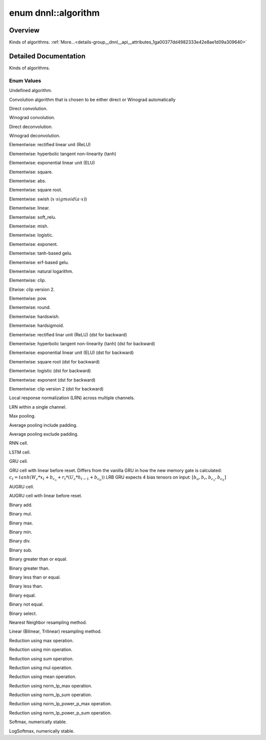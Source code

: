 .. index:: pair: enum; algorithm
.. _doxid-group__dnnl__api__attributes_1ga00377dd4982333e42e8ae1d09a309640:

enum dnnl::algorithm
====================

Overview
~~~~~~~~

Kinds of algorithms. :ref:`More...<details-group__dnnl__api__attributes_1ga00377dd4982333e42e8ae1d09a309640>`

.. ref-code-block:: cpp
	:class: doxyrest-overview-code-block

	#include <dnnl.hpp>

	enum algorithm
	{
	    :ref:`undef<doxid-group__dnnl__api__attributes_1gga00377dd4982333e42e8ae1d09a309640af31ee5e3824f1f5e5d206bdf3029f22b>`                            = dnnl_alg_kind_undef,
	    :ref:`convolution_auto<doxid-group__dnnl__api__attributes_1gga00377dd4982333e42e8ae1d09a309640acfdececd63a8bc0cfe1021ad614e2ded>`                 = dnnl_convolution_auto,
	    :ref:`convolution_direct<doxid-group__dnnl__api__attributes_1gga00377dd4982333e42e8ae1d09a309640a5028ad8f818a45333a8a0eefad35c5c0>`               = dnnl_convolution_direct,
	    :ref:`convolution_winograd<doxid-group__dnnl__api__attributes_1gga00377dd4982333e42e8ae1d09a309640a6a73ed41c67672f76f53a69e96c31ed4>`             = dnnl_convolution_winograd,
	    :ref:`deconvolution_direct<doxid-group__dnnl__api__attributes_1gga00377dd4982333e42e8ae1d09a309640a73f81608d2b7315f04c438fb8be5f99c>`             = dnnl_deconvolution_direct,
	    :ref:`deconvolution_winograd<doxid-group__dnnl__api__attributes_1gga00377dd4982333e42e8ae1d09a309640aeb5da82914413424bf941fa04eb065aa>`           = dnnl_deconvolution_winograd,
	    :ref:`eltwise_relu<doxid-group__dnnl__api__attributes_1gga00377dd4982333e42e8ae1d09a309640aba09bebb742494255b90b43871c01c69>`                     = dnnl_eltwise_relu,
	    :ref:`eltwise_tanh<doxid-group__dnnl__api__attributes_1gga00377dd4982333e42e8ae1d09a309640a38dd7159307eab45742c78e72f06abb0>`                     = dnnl_eltwise_tanh,
	    :ref:`eltwise_elu<doxid-group__dnnl__api__attributes_1gga00377dd4982333e42e8ae1d09a309640a690376cad4a7f001e967a6a40d04da3a>`                      = dnnl_eltwise_elu,
	    :ref:`eltwise_square<doxid-group__dnnl__api__attributes_1gga00377dd4982333e42e8ae1d09a309640a448fc250a28e651c02966142f7f66cce>`                   = dnnl_eltwise_square,
	    :ref:`eltwise_abs<doxid-group__dnnl__api__attributes_1gga00377dd4982333e42e8ae1d09a309640a30046c43b9399a7aaa4281da7cff2d5c>`                      = dnnl_eltwise_abs,
	    :ref:`eltwise_sqrt<doxid-group__dnnl__api__attributes_1gga00377dd4982333e42e8ae1d09a309640a83b978b280304349860c7cdc3519865f>`                     = dnnl_eltwise_sqrt,
	    :ref:`eltwise_swish<doxid-group__dnnl__api__attributes_1gga00377dd4982333e42e8ae1d09a309640a97395201ce1744f18c19d243d24fbd13>`                    = dnnl_eltwise_swish,
	    :ref:`eltwise_linear<doxid-group__dnnl__api__attributes_1gga00377dd4982333e42e8ae1d09a309640a21aba6844d2de47b92ab1d110f561945>`                   = dnnl_eltwise_linear,
	    :ref:`eltwise_soft_relu<doxid-group__dnnl__api__attributes_1gga00377dd4982333e42e8ae1d09a309640a23175afeee905a4de38e5a24b46cb6e2>`                = dnnl_eltwise_soft_relu,
	    :ref:`eltwise_mish<doxid-group__dnnl__api__attributes_1gga00377dd4982333e42e8ae1d09a309640a018c284e3880c32050f62aee715c9dde>`                     = dnnl_eltwise_mish,
	    :ref:`eltwise_logistic<doxid-group__dnnl__api__attributes_1gga00377dd4982333e42e8ae1d09a309640a282836cce833348ee509b0ecd764d217>`                 = dnnl_eltwise_logistic,
	    :ref:`eltwise_exp<doxid-group__dnnl__api__attributes_1gga00377dd4982333e42e8ae1d09a309640a6506e1f0284a4bb8cb999b49c6142599>`                      = dnnl_eltwise_exp,
	    :ref:`eltwise_gelu_tanh<doxid-group__dnnl__api__attributes_1gga00377dd4982333e42e8ae1d09a309640abab46bda36dbfea612e68c5345351194>`                = dnnl_eltwise_gelu_tanh,
	    :ref:`eltwise_gelu_erf<doxid-group__dnnl__api__attributes_1gga00377dd4982333e42e8ae1d09a309640a8fd73f441d3ef70416c010f6aea56d5b>`                 = dnnl_eltwise_gelu_erf,
	    :ref:`eltwise_log<doxid-group__dnnl__api__attributes_1gga00377dd4982333e42e8ae1d09a309640af2a460e3ec273e904c6f6b39baa5e477>`                      = dnnl_eltwise_log,
	    :ref:`eltwise_clip<doxid-group__dnnl__api__attributes_1gga00377dd4982333e42e8ae1d09a309640a2aa1edfbe21c6770d63301058ec753ed>`                     = dnnl_eltwise_clip,
	    :ref:`eltwise_clip_v2<doxid-group__dnnl__api__attributes_1gga00377dd4982333e42e8ae1d09a309640a22b6d0ccfd823457c36e94d1a0fc4e50>`                  = dnnl_eltwise_clip_v2,
	    :ref:`eltwise_pow<doxid-group__dnnl__api__attributes_1gga00377dd4982333e42e8ae1d09a309640a30977b2a33c3a2bd6a5d71a352fa4bcc>`                      = dnnl_eltwise_pow,
	    :ref:`eltwise_round<doxid-group__dnnl__api__attributes_1gga00377dd4982333e42e8ae1d09a309640ad3bc4dd78c67cb6040d6885b405b872b>`                    = dnnl_eltwise_round,
	    :ref:`eltwise_hardswish<doxid-group__dnnl__api__attributes_1gga00377dd4982333e42e8ae1d09a309640aa7519a9b7f19e4e27c8c092833d653c4>`                = dnnl_eltwise_hardswish,
	    :ref:`eltwise_hardsigmoid<doxid-group__dnnl__api__attributes_1gga00377dd4982333e42e8ae1d09a309640a3a2eed6c303aeb6d04cc3c28262470b1>`              = dnnl_eltwise_hardsigmoid,
	    :ref:`eltwise_relu_use_dst_for_bwd<doxid-group__dnnl__api__attributes_1gga00377dd4982333e42e8ae1d09a309640ac227b99192be41d4060b700d1e788fd6>`     = dnnl_eltwise_relu_use_dst_for_bwd,
	    :ref:`eltwise_tanh_use_dst_for_bwd<doxid-group__dnnl__api__attributes_1gga00377dd4982333e42e8ae1d09a309640a0be1df5ff86383197efdfeb01b10e046>`     = dnnl_eltwise_tanh_use_dst_for_bwd,
	    :ref:`eltwise_elu_use_dst_for_bwd<doxid-group__dnnl__api__attributes_1gga00377dd4982333e42e8ae1d09a309640a09b26fc530b10556b14bc8e9b2d29d35>`      = dnnl_eltwise_elu_use_dst_for_bwd,
	    :ref:`eltwise_sqrt_use_dst_for_bwd<doxid-group__dnnl__api__attributes_1gga00377dd4982333e42e8ae1d09a309640ad5704aaf680703d473f983e3f19b8d4d>`     = dnnl_eltwise_sqrt_use_dst_for_bwd,
	    :ref:`eltwise_logistic_use_dst_for_bwd<doxid-group__dnnl__api__attributes_1gga00377dd4982333e42e8ae1d09a309640a40f1d6681d0ad7bf3e9313641e03ae14>` = dnnl_eltwise_logistic_use_dst_for_bwd,
	    :ref:`eltwise_exp_use_dst_for_bwd<doxid-group__dnnl__api__attributes_1gga00377dd4982333e42e8ae1d09a309640ad10dade245ba1cbe70859fcbdad27637>`      = dnnl_eltwise_exp_use_dst_for_bwd,
	    :ref:`eltwise_clip_v2_use_dst_for_bwd<doxid-group__dnnl__api__attributes_1gga00377dd4982333e42e8ae1d09a309640a4253206d681eaea3183e9593547196c1>`  = dnnl_eltwise_clip_v2_use_dst_for_bwd,
	    :ref:`lrn_across_channels<doxid-group__dnnl__api__attributes_1gga00377dd4982333e42e8ae1d09a309640ab9e2d858b551792385a4b5b86672b24b>`              = dnnl_lrn_across_channels,
	    :ref:`lrn_within_channel<doxid-group__dnnl__api__attributes_1gga00377dd4982333e42e8ae1d09a309640aa25c4ccc5c7c9bd3a977a2089189a494>`               = dnnl_lrn_within_channel,
	    :ref:`pooling_max<doxid-group__dnnl__api__attributes_1gga00377dd4982333e42e8ae1d09a309640a8c73d4bb88a0497586a74256bb338e88>`                      = dnnl_pooling_max,
	    :ref:`pooling_avg_include_padding<doxid-group__dnnl__api__attributes_1gga00377dd4982333e42e8ae1d09a309640ad62617dd43972a6bbff8d263a5c4462c>`      = dnnl_pooling_avg_include_padding,
	    :ref:`pooling_avg_exclude_padding<doxid-group__dnnl__api__attributes_1gga00377dd4982333e42e8ae1d09a309640a7ed10af2056450d8f6ac7277b48fc6a8>`      = dnnl_pooling_avg_exclude_padding,
	    :ref:`vanilla_rnn<doxid-group__dnnl__api__attributes_1gga00377dd4982333e42e8ae1d09a309640ab2b3bfcaad515fd1bf0245e8ae6bd407>`                      = dnnl_vanilla_rnn,
	    :ref:`vanilla_lstm<doxid-group__dnnl__api__attributes_1gga00377dd4982333e42e8ae1d09a309640a716a71a7a6ec13785b552dc2412380ce>`                     = dnnl_vanilla_lstm,
	    :ref:`vanilla_gru<doxid-group__dnnl__api__attributes_1gga00377dd4982333e42e8ae1d09a309640a272fa682d36b810a24ec89202b7a31f7>`                      = dnnl_vanilla_gru,
	    :ref:`lbr_gru<doxid-group__dnnl__api__attributes_1gga00377dd4982333e42e8ae1d09a309640a792e966b14bd4e16625ee4df357a0723>`                          = dnnl_lbr_gru,
	    :ref:`vanilla_augru<doxid-group__dnnl__api__attributes_1gga00377dd4982333e42e8ae1d09a309640a452eeae9e5c7d0dcb6ff429d408bdc91>`                    = dnnl_vanilla_augru,
	    :ref:`lbr_augru<doxid-group__dnnl__api__attributes_1gga00377dd4982333e42e8ae1d09a309640af393fd3a60cc0a9c7b14f40476657882>`                        = dnnl_lbr_augru,
	    :ref:`binary_add<doxid-group__dnnl__api__attributes_1gga00377dd4982333e42e8ae1d09a309640ab2c3faf084cf82b5603946995f637b35>`                       = dnnl_binary_add,
	    :ref:`binary_mul<doxid-group__dnnl__api__attributes_1gga00377dd4982333e42e8ae1d09a309640a0905fc5c22e79a8eed0988681eb6a0ae>`                       = dnnl_binary_mul,
	    :ref:`binary_max<doxid-group__dnnl__api__attributes_1gga00377dd4982333e42e8ae1d09a309640a4ae0aa1c0bf5bd1bf54564a2485618be>`                       = dnnl_binary_max,
	    :ref:`binary_min<doxid-group__dnnl__api__attributes_1gga00377dd4982333e42e8ae1d09a309640ad096699e4ea7ada3d71428484e6119d8>`                       = dnnl_binary_min,
	    :ref:`binary_div<doxid-group__dnnl__api__attributes_1gga00377dd4982333e42e8ae1d09a309640a2835085341c109a886106f1b671aff71>`                       = dnnl_binary_div,
	    :ref:`binary_sub<doxid-group__dnnl__api__attributes_1gga00377dd4982333e42e8ae1d09a309640a979309f9436f7ebfa278b0ce682dd706>`                       = dnnl_binary_sub,
	    :ref:`binary_ge<doxid-group__dnnl__api__attributes_1gga00377dd4982333e42e8ae1d09a309640a2f7ccdf82eaf578e9781ae6a1d9faaa9>`                        = dnnl_binary_ge,
	    :ref:`binary_gt<doxid-group__dnnl__api__attributes_1gga00377dd4982333e42e8ae1d09a309640a67be16f4dcf48afa723ab72d1620a2b1>`                        = dnnl_binary_gt,
	    :ref:`binary_le<doxid-group__dnnl__api__attributes_1gga00377dd4982333e42e8ae1d09a309640aa64e69aed2ae6b5e5fbe82bc2b83a6d0>`                        = dnnl_binary_le,
	    :ref:`binary_lt<doxid-group__dnnl__api__attributes_1gga00377dd4982333e42e8ae1d09a309640af6386e60811ef5a0893c87fd9f270d60>`                        = dnnl_binary_lt,
	    :ref:`binary_eq<doxid-group__dnnl__api__attributes_1gga00377dd4982333e42e8ae1d09a309640a7b3df3d31607267fc2f72dda23784aad>`                        = dnnl_binary_eq,
	    :ref:`binary_ne<doxid-group__dnnl__api__attributes_1gga00377dd4982333e42e8ae1d09a309640a98a6e50562cc9e63fa81e71b8bbb265f>`                        = dnnl_binary_ne,
	    :ref:`binary_select<doxid-group__dnnl__api__attributes_1gga00377dd4982333e42e8ae1d09a309640aedfaddaa24274433a5eebd19171173f6>`                    = dnnl_binary_select,
	    :ref:`resampling_nearest<doxid-group__dnnl__api__attributes_1gga00377dd4982333e42e8ae1d09a309640a091b262cfae5e610fcad1490bfb79431>`               = dnnl_resampling_nearest,
	    :ref:`resampling_linear<doxid-group__dnnl__api__attributes_1gga00377dd4982333e42e8ae1d09a309640a05731680a83c6dccd19a758b72a4ecbd>`                = dnnl_resampling_linear,
	    :ref:`reduction_max<doxid-group__dnnl__api__attributes_1gga00377dd4982333e42e8ae1d09a309640a42483cece49698bff4fc700cd2de655c>`                    = dnnl_reduction_max,
	    :ref:`reduction_min<doxid-group__dnnl__api__attributes_1gga00377dd4982333e42e8ae1d09a309640a8cc607027ba7c9399ba610f22b88b3eb>`                    = dnnl_reduction_min,
	    :ref:`reduction_sum<doxid-group__dnnl__api__attributes_1gga00377dd4982333e42e8ae1d09a309640af710a5a162f3ac1c005876b5c96a6087>`                    = dnnl_reduction_sum,
	    :ref:`reduction_mul<doxid-group__dnnl__api__attributes_1gga00377dd4982333e42e8ae1d09a309640aab991281eb5a55118f233a6d906be210>`                    = dnnl_reduction_mul,
	    :ref:`reduction_mean<doxid-group__dnnl__api__attributes_1gga00377dd4982333e42e8ae1d09a309640ae2afc4d79ef0f2e8de6c4d7292ea1a8e>`                   = dnnl_reduction_mean,
	    :ref:`reduction_norm_lp_max<doxid-group__dnnl__api__attributes_1gga00377dd4982333e42e8ae1d09a309640a67f19545c23e777ffbae900ab1b8cde5>`            = dnnl_reduction_norm_lp_max,
	    :ref:`reduction_norm_lp_sum<doxid-group__dnnl__api__attributes_1gga00377dd4982333e42e8ae1d09a309640ad73ba421a6b061afe16e49a6acc0733a>`            = dnnl_reduction_norm_lp_sum,
	    :ref:`reduction_norm_lp_power_p_max<doxid-group__dnnl__api__attributes_1gga00377dd4982333e42e8ae1d09a309640a423e9857dd013140a323235cd520bad5>`    = dnnl_reduction_norm_lp_power_p_max,
	    :ref:`reduction_norm_lp_power_p_sum<doxid-group__dnnl__api__attributes_1gga00377dd4982333e42e8ae1d09a309640a161d82b9c140979ea6fc5ce7ad1afcbd>`    = dnnl_reduction_norm_lp_power_p_sum,
	    :ref:`softmax_accurate<doxid-group__dnnl__api__attributes_1gga00377dd4982333e42e8ae1d09a309640a6aba07e95369523dbbb9cab366480dd4>`                 = dnnl_softmax_accurate,
	    :ref:`softmax_log<doxid-group__dnnl__api__attributes_1gga00377dd4982333e42e8ae1d09a309640a0888321c22541f5d7094cf44bc261ec9>`                      = dnnl_softmax_log,
	};

.. _details-group__dnnl__api__attributes_1ga00377dd4982333e42e8ae1d09a309640:

Detailed Documentation
~~~~~~~~~~~~~~~~~~~~~~

Kinds of algorithms.

Enum Values
-----------

.. index:: pair: enumvalue; undef
.. _doxid-group__dnnl__api__attributes_1gga00377dd4982333e42e8ae1d09a309640af31ee5e3824f1f5e5d206bdf3029f22b:

.. ref-code-block:: cpp
	:class: doxyrest-title-code-block

	undef

Undefined algorithm.

.. index:: pair: enumvalue; convolution_auto
.. _doxid-group__dnnl__api__attributes_1gga00377dd4982333e42e8ae1d09a309640acfdececd63a8bc0cfe1021ad614e2ded:

.. ref-code-block:: cpp
	:class: doxyrest-title-code-block

	convolution_auto

Convolution algorithm that is chosen to be either direct or Winograd automatically

.. index:: pair: enumvalue; convolution_direct
.. _doxid-group__dnnl__api__attributes_1gga00377dd4982333e42e8ae1d09a309640a5028ad8f818a45333a8a0eefad35c5c0:

.. ref-code-block:: cpp
	:class: doxyrest-title-code-block

	convolution_direct

Direct convolution.

.. index:: pair: enumvalue; convolution_winograd
.. _doxid-group__dnnl__api__attributes_1gga00377dd4982333e42e8ae1d09a309640a6a73ed41c67672f76f53a69e96c31ed4:

.. ref-code-block:: cpp
	:class: doxyrest-title-code-block

	convolution_winograd

Winograd convolution.

.. index:: pair: enumvalue; deconvolution_direct
.. _doxid-group__dnnl__api__attributes_1gga00377dd4982333e42e8ae1d09a309640a73f81608d2b7315f04c438fb8be5f99c:

.. ref-code-block:: cpp
	:class: doxyrest-title-code-block

	deconvolution_direct

Direct deconvolution.

.. index:: pair: enumvalue; deconvolution_winograd
.. _doxid-group__dnnl__api__attributes_1gga00377dd4982333e42e8ae1d09a309640aeb5da82914413424bf941fa04eb065aa:

.. ref-code-block:: cpp
	:class: doxyrest-title-code-block

	deconvolution_winograd

Winograd deconvolution.

.. index:: pair: enumvalue; eltwise_relu
.. _doxid-group__dnnl__api__attributes_1gga00377dd4982333e42e8ae1d09a309640aba09bebb742494255b90b43871c01c69:

.. ref-code-block:: cpp
	:class: doxyrest-title-code-block

	eltwise_relu

Elementwise: rectified linear unit (ReLU)

.. index:: pair: enumvalue; eltwise_tanh
.. _doxid-group__dnnl__api__attributes_1gga00377dd4982333e42e8ae1d09a309640a38dd7159307eab45742c78e72f06abb0:

.. ref-code-block:: cpp
	:class: doxyrest-title-code-block

	eltwise_tanh

Elementwise: hyperbolic tangent non-linearity (tanh)

.. index:: pair: enumvalue; eltwise_elu
.. _doxid-group__dnnl__api__attributes_1gga00377dd4982333e42e8ae1d09a309640a690376cad4a7f001e967a6a40d04da3a:

.. ref-code-block:: cpp
	:class: doxyrest-title-code-block

	eltwise_elu

Elementwise: exponential linear unit (ELU)

.. index:: pair: enumvalue; eltwise_square
.. _doxid-group__dnnl__api__attributes_1gga00377dd4982333e42e8ae1d09a309640a448fc250a28e651c02966142f7f66cce:

.. ref-code-block:: cpp
	:class: doxyrest-title-code-block

	eltwise_square

Elementwise: square.

.. index:: pair: enumvalue; eltwise_abs
.. _doxid-group__dnnl__api__attributes_1gga00377dd4982333e42e8ae1d09a309640a30046c43b9399a7aaa4281da7cff2d5c:

.. ref-code-block:: cpp
	:class: doxyrest-title-code-block

	eltwise_abs

Elementwise: abs.

.. index:: pair: enumvalue; eltwise_sqrt
.. _doxid-group__dnnl__api__attributes_1gga00377dd4982333e42e8ae1d09a309640a83b978b280304349860c7cdc3519865f:

.. ref-code-block:: cpp
	:class: doxyrest-title-code-block

	eltwise_sqrt

Elementwise: square root.

.. index:: pair: enumvalue; eltwise_swish
.. _doxid-group__dnnl__api__attributes_1gga00377dd4982333e42e8ae1d09a309640a97395201ce1744f18c19d243d24fbd13:

.. ref-code-block:: cpp
	:class: doxyrest-title-code-block

	eltwise_swish

Elementwise: swish (:math:`x \cdot sigmoid(a \cdot x)`)

.. index:: pair: enumvalue; eltwise_linear
.. _doxid-group__dnnl__api__attributes_1gga00377dd4982333e42e8ae1d09a309640a21aba6844d2de47b92ab1d110f561945:

.. ref-code-block:: cpp
	:class: doxyrest-title-code-block

	eltwise_linear

Elementwise: linear.

.. index:: pair: enumvalue; eltwise_soft_relu
.. _doxid-group__dnnl__api__attributes_1gga00377dd4982333e42e8ae1d09a309640a23175afeee905a4de38e5a24b46cb6e2:

.. ref-code-block:: cpp
	:class: doxyrest-title-code-block

	eltwise_soft_relu

Elementwise: soft_relu.

.. index:: pair: enumvalue; eltwise_mish
.. _doxid-group__dnnl__api__attributes_1gga00377dd4982333e42e8ae1d09a309640a018c284e3880c32050f62aee715c9dde:

.. ref-code-block:: cpp
	:class: doxyrest-title-code-block

	eltwise_mish

Elementwise: mish.

.. index:: pair: enumvalue; eltwise_logistic
.. _doxid-group__dnnl__api__attributes_1gga00377dd4982333e42e8ae1d09a309640a282836cce833348ee509b0ecd764d217:

.. ref-code-block:: cpp
	:class: doxyrest-title-code-block

	eltwise_logistic

Elementwise: logistic.

.. index:: pair: enumvalue; eltwise_exp
.. _doxid-group__dnnl__api__attributes_1gga00377dd4982333e42e8ae1d09a309640a6506e1f0284a4bb8cb999b49c6142599:

.. ref-code-block:: cpp
	:class: doxyrest-title-code-block

	eltwise_exp

Elementwise: exponent.

.. index:: pair: enumvalue; eltwise_gelu_tanh
.. _doxid-group__dnnl__api__attributes_1gga00377dd4982333e42e8ae1d09a309640abab46bda36dbfea612e68c5345351194:

.. ref-code-block:: cpp
	:class: doxyrest-title-code-block

	eltwise_gelu_tanh

Elementwise: tanh-based gelu.

.. index:: pair: enumvalue; eltwise_gelu_erf
.. _doxid-group__dnnl__api__attributes_1gga00377dd4982333e42e8ae1d09a309640a8fd73f441d3ef70416c010f6aea56d5b:

.. ref-code-block:: cpp
	:class: doxyrest-title-code-block

	eltwise_gelu_erf

Elementwise: erf-based gelu.

.. index:: pair: enumvalue; eltwise_log
.. _doxid-group__dnnl__api__attributes_1gga00377dd4982333e42e8ae1d09a309640af2a460e3ec273e904c6f6b39baa5e477:

.. ref-code-block:: cpp
	:class: doxyrest-title-code-block

	eltwise_log

Elementwise: natural logarithm.

.. index:: pair: enumvalue; eltwise_clip
.. _doxid-group__dnnl__api__attributes_1gga00377dd4982333e42e8ae1d09a309640a2aa1edfbe21c6770d63301058ec753ed:

.. ref-code-block:: cpp
	:class: doxyrest-title-code-block

	eltwise_clip

Elementwise: clip.

.. index:: pair: enumvalue; eltwise_clip_v2
.. _doxid-group__dnnl__api__attributes_1gga00377dd4982333e42e8ae1d09a309640a22b6d0ccfd823457c36e94d1a0fc4e50:

.. ref-code-block:: cpp
	:class: doxyrest-title-code-block

	eltwise_clip_v2

Eltwise: clip version 2.

.. index:: pair: enumvalue; eltwise_pow
.. _doxid-group__dnnl__api__attributes_1gga00377dd4982333e42e8ae1d09a309640a30977b2a33c3a2bd6a5d71a352fa4bcc:

.. ref-code-block:: cpp
	:class: doxyrest-title-code-block

	eltwise_pow

Elementwise: pow.

.. index:: pair: enumvalue; eltwise_round
.. _doxid-group__dnnl__api__attributes_1gga00377dd4982333e42e8ae1d09a309640ad3bc4dd78c67cb6040d6885b405b872b:

.. ref-code-block:: cpp
	:class: doxyrest-title-code-block

	eltwise_round

Elementwise: round.

.. index:: pair: enumvalue; eltwise_hardswish
.. _doxid-group__dnnl__api__attributes_1gga00377dd4982333e42e8ae1d09a309640aa7519a9b7f19e4e27c8c092833d653c4:

.. ref-code-block:: cpp
	:class: doxyrest-title-code-block

	eltwise_hardswish

Elementwise: hardswish.

.. index:: pair: enumvalue; eltwise_hardsigmoid
.. _doxid-group__dnnl__api__attributes_1gga00377dd4982333e42e8ae1d09a309640a3a2eed6c303aeb6d04cc3c28262470b1:

.. ref-code-block:: cpp
	:class: doxyrest-title-code-block

	eltwise_hardsigmoid

Elementwise: hardsigmoid.

.. index:: pair: enumvalue; eltwise_relu_use_dst_for_bwd
.. _doxid-group__dnnl__api__attributes_1gga00377dd4982333e42e8ae1d09a309640ac227b99192be41d4060b700d1e788fd6:

.. ref-code-block:: cpp
	:class: doxyrest-title-code-block

	eltwise_relu_use_dst_for_bwd

Elementwise: rectified linar unit (ReLU) (dst for backward)

.. index:: pair: enumvalue; eltwise_tanh_use_dst_for_bwd
.. _doxid-group__dnnl__api__attributes_1gga00377dd4982333e42e8ae1d09a309640a0be1df5ff86383197efdfeb01b10e046:

.. ref-code-block:: cpp
	:class: doxyrest-title-code-block

	eltwise_tanh_use_dst_for_bwd

Elementwise: hyperbolic tangent non-linearity (tanh) (dst for backward)

.. index:: pair: enumvalue; eltwise_elu_use_dst_for_bwd
.. _doxid-group__dnnl__api__attributes_1gga00377dd4982333e42e8ae1d09a309640a09b26fc530b10556b14bc8e9b2d29d35:

.. ref-code-block:: cpp
	:class: doxyrest-title-code-block

	eltwise_elu_use_dst_for_bwd

Elementwise: exponential linear unit (ELU) (dst for backward)

.. index:: pair: enumvalue; eltwise_sqrt_use_dst_for_bwd
.. _doxid-group__dnnl__api__attributes_1gga00377dd4982333e42e8ae1d09a309640ad5704aaf680703d473f983e3f19b8d4d:

.. ref-code-block:: cpp
	:class: doxyrest-title-code-block

	eltwise_sqrt_use_dst_for_bwd

Elementwise: square root (dst for backward)

.. index:: pair: enumvalue; eltwise_logistic_use_dst_for_bwd
.. _doxid-group__dnnl__api__attributes_1gga00377dd4982333e42e8ae1d09a309640a40f1d6681d0ad7bf3e9313641e03ae14:

.. ref-code-block:: cpp
	:class: doxyrest-title-code-block

	eltwise_logistic_use_dst_for_bwd

Elementwise: logistic (dst for backward)

.. index:: pair: enumvalue; eltwise_exp_use_dst_for_bwd
.. _doxid-group__dnnl__api__attributes_1gga00377dd4982333e42e8ae1d09a309640ad10dade245ba1cbe70859fcbdad27637:

.. ref-code-block:: cpp
	:class: doxyrest-title-code-block

	eltwise_exp_use_dst_for_bwd

Elementwise: exponent (dst for backward)

.. index:: pair: enumvalue; eltwise_clip_v2_use_dst_for_bwd
.. _doxid-group__dnnl__api__attributes_1gga00377dd4982333e42e8ae1d09a309640a4253206d681eaea3183e9593547196c1:

.. ref-code-block:: cpp
	:class: doxyrest-title-code-block

	eltwise_clip_v2_use_dst_for_bwd

Elementwise: clip version 2 (dst for backward)

.. index:: pair: enumvalue; lrn_across_channels
.. _doxid-group__dnnl__api__attributes_1gga00377dd4982333e42e8ae1d09a309640ab9e2d858b551792385a4b5b86672b24b:

.. ref-code-block:: cpp
	:class: doxyrest-title-code-block

	lrn_across_channels

Local response normalization (LRN) across multiple channels.

.. index:: pair: enumvalue; lrn_within_channel
.. _doxid-group__dnnl__api__attributes_1gga00377dd4982333e42e8ae1d09a309640aa25c4ccc5c7c9bd3a977a2089189a494:

.. ref-code-block:: cpp
	:class: doxyrest-title-code-block

	lrn_within_channel

LRN within a single channel.

.. index:: pair: enumvalue; pooling_max
.. _doxid-group__dnnl__api__attributes_1gga00377dd4982333e42e8ae1d09a309640a8c73d4bb88a0497586a74256bb338e88:

.. ref-code-block:: cpp
	:class: doxyrest-title-code-block

	pooling_max

Max pooling.

.. index:: pair: enumvalue; pooling_avg_include_padding
.. _doxid-group__dnnl__api__attributes_1gga00377dd4982333e42e8ae1d09a309640ad62617dd43972a6bbff8d263a5c4462c:

.. ref-code-block:: cpp
	:class: doxyrest-title-code-block

	pooling_avg_include_padding

Average pooling include padding.

.. index:: pair: enumvalue; pooling_avg_exclude_padding
.. _doxid-group__dnnl__api__attributes_1gga00377dd4982333e42e8ae1d09a309640a7ed10af2056450d8f6ac7277b48fc6a8:

.. ref-code-block:: cpp
	:class: doxyrest-title-code-block

	pooling_avg_exclude_padding

Average pooling exclude padding.

.. index:: pair: enumvalue; vanilla_rnn
.. _doxid-group__dnnl__api__attributes_1gga00377dd4982333e42e8ae1d09a309640ab2b3bfcaad515fd1bf0245e8ae6bd407:

.. ref-code-block:: cpp
	:class: doxyrest-title-code-block

	vanilla_rnn

RNN cell.

.. index:: pair: enumvalue; vanilla_lstm
.. _doxid-group__dnnl__api__attributes_1gga00377dd4982333e42e8ae1d09a309640a716a71a7a6ec13785b552dc2412380ce:

.. ref-code-block:: cpp
	:class: doxyrest-title-code-block

	vanilla_lstm

LSTM cell.

.. index:: pair: enumvalue; vanilla_gru
.. _doxid-group__dnnl__api__attributes_1gga00377dd4982333e42e8ae1d09a309640a272fa682d36b810a24ec89202b7a31f7:

.. ref-code-block:: cpp
	:class: doxyrest-title-code-block

	vanilla_gru

GRU cell.

.. index:: pair: enumvalue; lbr_gru
.. _doxid-group__dnnl__api__attributes_1gga00377dd4982333e42e8ae1d09a309640a792e966b14bd4e16625ee4df357a0723:

.. ref-code-block:: cpp
	:class: doxyrest-title-code-block

	lbr_gru

GRU cell with linear before reset. Differs from the vanilla GRU in how the new memory gate is calculated: :math:`c_t = tanh(W_c*x_t + b_{c_x} + r_t*(U_c*h_{t-1}+b_{c_h}))` LRB GRU expects 4 bias tensors on input: :math:`[b_{u}, b_{r}, b_{c_x}, b_{c_h}]`

.. index:: pair: enumvalue; vanilla_augru
.. _doxid-group__dnnl__api__attributes_1gga00377dd4982333e42e8ae1d09a309640a452eeae9e5c7d0dcb6ff429d408bdc91:

.. ref-code-block:: cpp
	:class: doxyrest-title-code-block

	vanilla_augru

AUGRU cell.

.. index:: pair: enumvalue; lbr_augru
.. _doxid-group__dnnl__api__attributes_1gga00377dd4982333e42e8ae1d09a309640af393fd3a60cc0a9c7b14f40476657882:

.. ref-code-block:: cpp
	:class: doxyrest-title-code-block

	lbr_augru

AUGRU cell with linear before reset.

.. index:: pair: enumvalue; binary_add
.. _doxid-group__dnnl__api__attributes_1gga00377dd4982333e42e8ae1d09a309640ab2c3faf084cf82b5603946995f637b35:

.. ref-code-block:: cpp
	:class: doxyrest-title-code-block

	binary_add

Binary add.

.. index:: pair: enumvalue; binary_mul
.. _doxid-group__dnnl__api__attributes_1gga00377dd4982333e42e8ae1d09a309640a0905fc5c22e79a8eed0988681eb6a0ae:

.. ref-code-block:: cpp
	:class: doxyrest-title-code-block

	binary_mul

Binary mul.

.. index:: pair: enumvalue; binary_max
.. _doxid-group__dnnl__api__attributes_1gga00377dd4982333e42e8ae1d09a309640a4ae0aa1c0bf5bd1bf54564a2485618be:

.. ref-code-block:: cpp
	:class: doxyrest-title-code-block

	binary_max

Binary max.

.. index:: pair: enumvalue; binary_min
.. _doxid-group__dnnl__api__attributes_1gga00377dd4982333e42e8ae1d09a309640ad096699e4ea7ada3d71428484e6119d8:

.. ref-code-block:: cpp
	:class: doxyrest-title-code-block

	binary_min

Binary min.

.. index:: pair: enumvalue; binary_div
.. _doxid-group__dnnl__api__attributes_1gga00377dd4982333e42e8ae1d09a309640a2835085341c109a886106f1b671aff71:

.. ref-code-block:: cpp
	:class: doxyrest-title-code-block

	binary_div

Binary div.

.. index:: pair: enumvalue; binary_sub
.. _doxid-group__dnnl__api__attributes_1gga00377dd4982333e42e8ae1d09a309640a979309f9436f7ebfa278b0ce682dd706:

.. ref-code-block:: cpp
	:class: doxyrest-title-code-block

	binary_sub

Binary sub.

.. index:: pair: enumvalue; binary_ge
.. _doxid-group__dnnl__api__attributes_1gga00377dd4982333e42e8ae1d09a309640a2f7ccdf82eaf578e9781ae6a1d9faaa9:

.. ref-code-block:: cpp
	:class: doxyrest-title-code-block

	binary_ge

Binary greater than or equal.

.. index:: pair: enumvalue; binary_gt
.. _doxid-group__dnnl__api__attributes_1gga00377dd4982333e42e8ae1d09a309640a67be16f4dcf48afa723ab72d1620a2b1:

.. ref-code-block:: cpp
	:class: doxyrest-title-code-block

	binary_gt

Binary greater than.

.. index:: pair: enumvalue; binary_le
.. _doxid-group__dnnl__api__attributes_1gga00377dd4982333e42e8ae1d09a309640aa64e69aed2ae6b5e5fbe82bc2b83a6d0:

.. ref-code-block:: cpp
	:class: doxyrest-title-code-block

	binary_le

Binary less than or equal.

.. index:: pair: enumvalue; binary_lt
.. _doxid-group__dnnl__api__attributes_1gga00377dd4982333e42e8ae1d09a309640af6386e60811ef5a0893c87fd9f270d60:

.. ref-code-block:: cpp
	:class: doxyrest-title-code-block

	binary_lt

Binary less than.

.. index:: pair: enumvalue; binary_eq
.. _doxid-group__dnnl__api__attributes_1gga00377dd4982333e42e8ae1d09a309640a7b3df3d31607267fc2f72dda23784aad:

.. ref-code-block:: cpp
	:class: doxyrest-title-code-block

	binary_eq

Binary equal.

.. index:: pair: enumvalue; binary_ne
.. _doxid-group__dnnl__api__attributes_1gga00377dd4982333e42e8ae1d09a309640a98a6e50562cc9e63fa81e71b8bbb265f:

.. ref-code-block:: cpp
	:class: doxyrest-title-code-block

	binary_ne

Binary not equal.

.. index:: pair: enumvalue; binary_select
.. _doxid-group__dnnl__api__attributes_1gga00377dd4982333e42e8ae1d09a309640aedfaddaa24274433a5eebd19171173f6:

.. ref-code-block:: cpp
	:class: doxyrest-title-code-block

	binary_select

Binary select.

.. index:: pair: enumvalue; resampling_nearest
.. _doxid-group__dnnl__api__attributes_1gga00377dd4982333e42e8ae1d09a309640a091b262cfae5e610fcad1490bfb79431:

.. ref-code-block:: cpp
	:class: doxyrest-title-code-block

	resampling_nearest

Nearest Neighbor resampling method.

.. index:: pair: enumvalue; resampling_linear
.. _doxid-group__dnnl__api__attributes_1gga00377dd4982333e42e8ae1d09a309640a05731680a83c6dccd19a758b72a4ecbd:

.. ref-code-block:: cpp
	:class: doxyrest-title-code-block

	resampling_linear

Linear (Bilinear, Trilinear) resampling method.

.. index:: pair: enumvalue; reduction_max
.. _doxid-group__dnnl__api__attributes_1gga00377dd4982333e42e8ae1d09a309640a42483cece49698bff4fc700cd2de655c:

.. ref-code-block:: cpp
	:class: doxyrest-title-code-block

	reduction_max

Reduction using max operation.

.. index:: pair: enumvalue; reduction_min
.. _doxid-group__dnnl__api__attributes_1gga00377dd4982333e42e8ae1d09a309640a8cc607027ba7c9399ba610f22b88b3eb:

.. ref-code-block:: cpp
	:class: doxyrest-title-code-block

	reduction_min

Reduction using min operation.

.. index:: pair: enumvalue; reduction_sum
.. _doxid-group__dnnl__api__attributes_1gga00377dd4982333e42e8ae1d09a309640af710a5a162f3ac1c005876b5c96a6087:

.. ref-code-block:: cpp
	:class: doxyrest-title-code-block

	reduction_sum

Reduction using sum operation.

.. index:: pair: enumvalue; reduction_mul
.. _doxid-group__dnnl__api__attributes_1gga00377dd4982333e42e8ae1d09a309640aab991281eb5a55118f233a6d906be210:

.. ref-code-block:: cpp
	:class: doxyrest-title-code-block

	reduction_mul

Reduction using mul operation.

.. index:: pair: enumvalue; reduction_mean
.. _doxid-group__dnnl__api__attributes_1gga00377dd4982333e42e8ae1d09a309640ae2afc4d79ef0f2e8de6c4d7292ea1a8e:

.. ref-code-block:: cpp
	:class: doxyrest-title-code-block

	reduction_mean

Reduction using mean operation.

.. index:: pair: enumvalue; reduction_norm_lp_max
.. _doxid-group__dnnl__api__attributes_1gga00377dd4982333e42e8ae1d09a309640a67f19545c23e777ffbae900ab1b8cde5:

.. ref-code-block:: cpp
	:class: doxyrest-title-code-block

	reduction_norm_lp_max

Reduction using norm_lp_max operation.

.. index:: pair: enumvalue; reduction_norm_lp_sum
.. _doxid-group__dnnl__api__attributes_1gga00377dd4982333e42e8ae1d09a309640ad73ba421a6b061afe16e49a6acc0733a:

.. ref-code-block:: cpp
	:class: doxyrest-title-code-block

	reduction_norm_lp_sum

Reduction using norm_lp_sum operation.

.. index:: pair: enumvalue; reduction_norm_lp_power_p_max
.. _doxid-group__dnnl__api__attributes_1gga00377dd4982333e42e8ae1d09a309640a423e9857dd013140a323235cd520bad5:

.. ref-code-block:: cpp
	:class: doxyrest-title-code-block

	reduction_norm_lp_power_p_max

Reduction using norm_lp_power_p_max operation.

.. index:: pair: enumvalue; reduction_norm_lp_power_p_sum
.. _doxid-group__dnnl__api__attributes_1gga00377dd4982333e42e8ae1d09a309640a161d82b9c140979ea6fc5ce7ad1afcbd:

.. ref-code-block:: cpp
	:class: doxyrest-title-code-block

	reduction_norm_lp_power_p_sum

Reduction using norm_lp_power_p_sum operation.

.. index:: pair: enumvalue; softmax_accurate
.. _doxid-group__dnnl__api__attributes_1gga00377dd4982333e42e8ae1d09a309640a6aba07e95369523dbbb9cab366480dd4:

.. ref-code-block:: cpp
	:class: doxyrest-title-code-block

	softmax_accurate

Softmax, numerically stable.

.. index:: pair: enumvalue; softmax_log
.. _doxid-group__dnnl__api__attributes_1gga00377dd4982333e42e8ae1d09a309640a0888321c22541f5d7094cf44bc261ec9:

.. ref-code-block:: cpp
	:class: doxyrest-title-code-block

	softmax_log

LogSoftmax, numerically stable.

